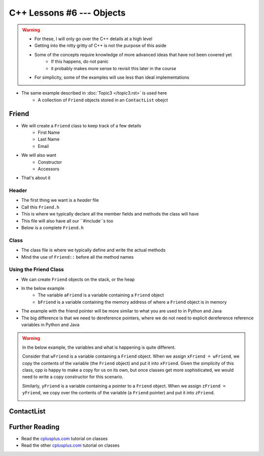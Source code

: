 **************************
C++ Lessons #6 --- Objects
**************************

.. warning::

    * For these, I will only go over the C++ details at a high level
    * Getting into the nitty gritty of C++ is not the purpose of this aside
    * Some of the concepts require knowledge of more advanced ideas that have not been covered yet
        * If this happens, do not panic
        * it probably makes more sense to revisit this later in the course
    * For simplicity, some of the examples will use less than ideal implementations


* The same example described in :doc:`Topic3 </topic3.rst>` is used here
    * A collection of ``Friend`` objects stored in an ``ContactList`` obejct


Friend
======

* We will create a ``Friend`` class to keep track of a few details
    * First Name
    * Last Name
    * Email

* We will also want
    * Constructor
    * Accessors

* That's about it


Header
------

* The first thing we want is a *header* file
* Call this ``Friend.h``
* This is where we typically declare all the member fields and methods the class will have
* This file will also have all our ``#include``s too
* Below is a complete ``Friend.h``


.. code-block:: cpp
    :linenos:

    // Friend.h
    #include <string>

    class Friend {
        private:
            std::string firstName_;
            std::string lastName_;
            std::string email_;

    public:
        Friend();
        Friend(std::string, std::string, std::string);

        const std::string& firstName()  {return firstName_;}
        const std::string& lastName()   {return lastName_;}
              std::string& email()      {return email_;}
    };



Class
-----

* The class file is where we typically define and write the actual methods
* Mind the use of ``Friend::`` before all the method names

.. code-block:: cpp
    :linenos:

    // Friend.cpp
    #include "Friend.h"

    Friend::Friend() {
        _firstName = "Person";
        _lastName = "Doe";
        _email = "pDoe@email.com";
    }

    Friend::Friend(std::string firstName, std::string lastName, std::string email) {
        _firstName = firstName;
        _lastName = lastName;
        _email = email;
    }


Using the Friend Class
----------------------

* We can create ``Friend`` objects on the stack, or the heap
* In the below example
    * The variable ``aFriend`` is a variable containing a ``Friend`` object
    * ``bFriend`` is a variable containing the memory address of where a ``Friend`` object is in memory

.. code-block:: cpp
    :linenos:

    int main() {
        Friend aFriend("Bob", "Smith", "bSmith@gmail.com");

        Friend* bFriend = new Friend("Jane", "Doe", "jdoe@gmail.com");
    }


.. image:: img/cpp_friend.png
   :width: 300 px
   :align: center

.. image:: img/cpp_friend_pointer.png
   :width: 300 px
   :align: center

* The example with the friend pointer will be more similar to what you are used to in Python and Java
* The big difference is that we need to dereference pointers, where we do not need to explicit dereference reference variables in Python and Java


.. warning::

    In the below example, the variables and what is happening is quite different.

    Consider that ``wFriend`` is a variable containing a ``Friend`` object. When we assign ``xFriend = wFriend``, we
    copy the contents of the variable (the ``Friend`` object) and put it into ``xFriend``. Given the simplicity of this
    class, cpp is happy to make a copy for us on its own, but once classes get more sophisticated, we would need to
    write a copy constructor for this scenario.

    .. image:: img/cpp_friend_copy.png
       :width: 250 px
       :align: center

    Similarly, ``yFriend`` is a variable containing a pointer to a ``Friend`` object. When we assign
    ``zFriend = yFriend``, we copy over the contents of the variable (a ``Friend`` pointer) and put it into ``zFriend``.

    .. image:: img/cpp_friend_pointer_copy.png
       :width: 250 px
       :align: center

    .. code-block:: cpp
        :linenos:

        Friend wFriend("Clarence", "Cartwrite", "treelover1523@hotmail.com");
        Friend xFriend = wFriend;

        Friend* yFriend = new Friend("Sandy", "Seaside", "boatsboatsboats@yachtclub500.com");
        Friend* zFriend = yFriend;


ContactList
===========


Further Reading
===============

* Read the `cplusplus.com <http://www.cplusplus.com/doc/tutorial/classes/>`_ tutorial on classes
* Read the other `cplusplus.com <http://www.cplusplus.com/doc/tutorial/templates/>`_ tutorial on classes
